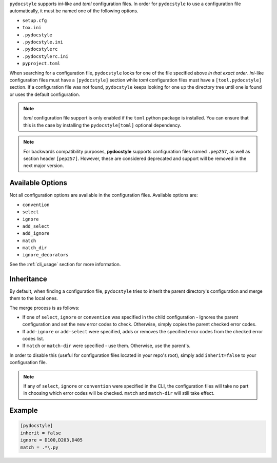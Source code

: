 ``pydocstyle`` supports *ini*-like and *toml* configuration files.
In order for ``pydocstyle`` to use a configuration file automatically, it must
be named one of the following options.

* ``setup.cfg``
* ``tox.ini``
* ``.pydocstyle``
* ``.pydocstyle.ini``
* ``.pydocstylerc``
* ``.pydocstylerc.ini``
* ``pyproject.toml``

When searching for a configuration file, ``pydocstyle`` looks for one of the
file specified above *in that exact order*. *ini*-like configuration files must
have a ``[pydocstyle]`` section while *toml* configuration files must have a
``[tool.pydocstyle]`` section. If a configuration file was not found,
``pydocstyle`` keeps looking for one up the directory tree until one is found
or uses the default configuration.

.. note::

    *toml* configuration file support is only enabled if the ``toml`` python
    package is installed. You can ensure that this is the case by installing
    the ``pydocstyle[toml]`` optional dependency.

.. note::

    For backwards compatibility purposes, **pydocstyle** supports configuration
    files named ``.pep257``, as well as section header ``[pep257]``. However,
    these are considered deprecated and support will be removed in the next
    major version.

Available Options
#################

Not all configuration options are available in the configuration files.
Available options are:

* ``convention``
* ``select``
* ``ignore``
* ``add_select``
* ``add_ignore``
* ``match``
* ``match_dir``
* ``ignore_decorators``

See the :ref:`cli_usage` section for more information.

Inheritance
###########

By default, when finding a configuration file, ``pydocstyle`` tries to inherit
the parent directory's configuration and merge them to the local ones.

The merge process is as follows:

* If one of ``select``, ``ignore`` or ``convention`` was specified in the child
  configuration - Ignores the parent configuration and set the new error codes
  to check. Otherwise, simply copies the parent checked error codes.
* If ``add-ignore`` or ``add-select`` were specified, adds or removes the
  specified error codes from the checked error codes list.
* If ``match`` or ``match-dir`` were specified - use them. Otherwise, use the
  parent's.

In order to disable this (useful for configuration files located in your repo's
root), simply add ``inherit=false`` to your configuration file.


.. note::

  If any of ``select``, ``ignore`` or ``convention`` were specified in
  the CLI, the configuration files will take no part in choosing which error
  codes will be checked. ``match`` and ``match-dir`` will still take effect.

Example
#######

.. code::

    [pydocstyle]
    inherit = false
    ignore = D100,D203,D405
    match = .*\.py

